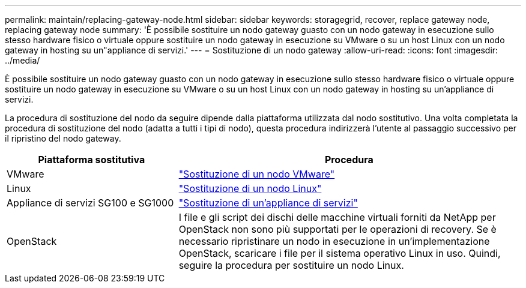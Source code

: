 ---
permalink: maintain/replacing-gateway-node.html 
sidebar: sidebar 
keywords: storagegrid, recover, replace gateway node, replacing gateway node 
summary: 'È possibile sostituire un nodo gateway guasto con un nodo gateway in esecuzione sullo stesso hardware fisico o virtuale oppure sostituire un nodo gateway in esecuzione su VMware o su un host Linux con un nodo gateway in hosting su un"appliance di servizi.' 
---
= Sostituzione di un nodo gateway
:allow-uri-read: 
:icons: font
:imagesdir: ../media/


[role="lead"]
È possibile sostituire un nodo gateway guasto con un nodo gateway in esecuzione sullo stesso hardware fisico o virtuale oppure sostituire un nodo gateway in esecuzione su VMware o su un host Linux con un nodo gateway in hosting su un'appliance di servizi.

La procedura di sostituzione del nodo da seguire dipende dalla piattaforma utilizzata dal nodo sostitutivo. Una volta completata la procedura di sostituzione del nodo (adatta a tutti i tipi di nodo), questa procedura indirizzerà l'utente al passaggio successivo per il ripristino del nodo gateway.

[cols="1a,2a"]
|===
| Piattaforma sostitutiva | Procedura 


 a| 
VMware
 a| 
link:all-node-types-replacing-vmware-node.html["Sostituzione di un nodo VMware"]



 a| 
Linux
 a| 
link:all-node-types-replacing-linux-node.html["Sostituzione di un nodo Linux"]



 a| 
Appliance di servizi SG100 e SG1000
 a| 
link:replacing-failed-node-with-services-appliance.html["Sostituzione di un'appliance di servizi"]



 a| 
OpenStack
 a| 
I file e gli script dei dischi delle macchine virtuali forniti da NetApp per OpenStack non sono più supportati per le operazioni di recovery. Se è necessario ripristinare un nodo in esecuzione in un'implementazione OpenStack, scaricare i file per il sistema operativo Linux in uso. Quindi, seguire la procedura per sostituire un nodo Linux.

|===